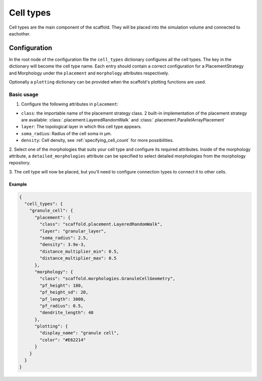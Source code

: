##########
Cell types
##########

Cell types are the main component of the scaffold. They will be placed into the
simulation volume and connected to eachother.

*************
Configuration
*************

In the root node of the configuration file the ``cell_types`` dictionary configures
all the cell types. The key in the dictionary will become the cell type
name. Each entry should contain a correct configuration for a PlacementStrategy
and Morphology under the ``placement`` and ``morphology`` attributes respectively.

Optionally a ``plotting`` dictionary can be provided when the scaffold's plotting
functions are used.

Basic usage
===========

1. Configure the following attributes in ``placement``:

* ``class``: the importable name of the placement strategy class. 2 built-in
  implementation of the placement strategy are available:
  :class:`.placement.LayeredRandomWalk` and :class:`.placement.ParallelArrayPlacement`
* ``layer``: The topological layer in which this cell type appears.
* ``soma_radius``: Radius of the cell soma in µm.
* ``density``: Cell density, see :ref:`specifying_cell_count` for more possibilities.

2. Select one of the morphologies that suits your cell type and configure its required
attributes. Inside of the morphology attribute, a ``detailed_morphologies`` attribute
can be specified to select detailed morphologies from the morphology repository.

3. The cell type will now be placed, but you'll need to configure connection types
to connect it to other cells.

Example
-------

.. code-block:: json

  {
    "cell_types": {
      "granule_cell": {
        "placement": {
          "class": "scaffold.placement.LayeredRandomWalk",
          "layer": "granular_layer",
          "soma_radius": 2.5,
          "density": 3.9e-3,
          "distance_multiplier_min": 0.5,
          "distance_multiplier_max": 0.5
        },
        "morphology": {
          "class": "scaffold.morphologies.GranuleCellGeometry",
          "pf_height": 180,
          "pf_height_sd": 20,
          "pf_length": 3000,
          "pf_radius": 0.5,
          "dendrite_length": 40
        },
        "plotting": {
          "display_name": "granule cell",
          "color": "#E62214"
        }
      }
    }
  }
